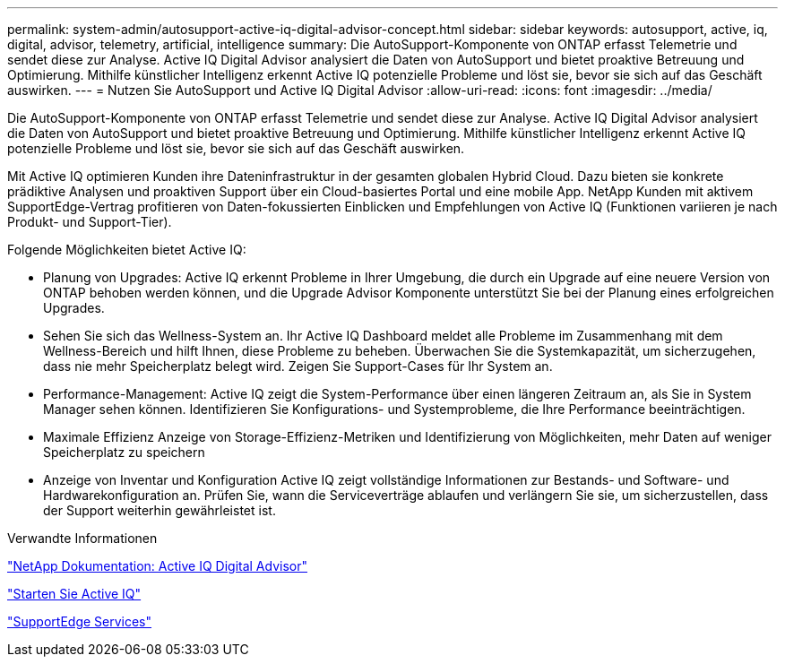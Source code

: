 ---
permalink: system-admin/autosupport-active-iq-digital-advisor-concept.html 
sidebar: sidebar 
keywords: autosupport, active, iq, digital, advisor, telemetry, artificial, intelligence 
summary: Die AutoSupport-Komponente von ONTAP erfasst Telemetrie und sendet diese zur Analyse. Active IQ Digital Advisor analysiert die Daten von AutoSupport und bietet proaktive Betreuung und Optimierung. Mithilfe künstlicher Intelligenz erkennt Active IQ potenzielle Probleme und löst sie, bevor sie sich auf das Geschäft auswirken. 
---
= Nutzen Sie AutoSupport und Active IQ Digital Advisor
:allow-uri-read: 
:icons: font
:imagesdir: ../media/


[role="lead"]
Die AutoSupport-Komponente von ONTAP erfasst Telemetrie und sendet diese zur Analyse. Active IQ Digital Advisor analysiert die Daten von AutoSupport und bietet proaktive Betreuung und Optimierung. Mithilfe künstlicher Intelligenz erkennt Active IQ potenzielle Probleme und löst sie, bevor sie sich auf das Geschäft auswirken.

Mit Active IQ optimieren Kunden ihre Dateninfrastruktur in der gesamten globalen Hybrid Cloud. Dazu bieten sie konkrete prädiktive Analysen und proaktiven Support über ein Cloud-basiertes Portal und eine mobile App. NetApp Kunden mit aktivem SupportEdge-Vertrag profitieren von Daten-fokussierten Einblicken und Empfehlungen von Active IQ (Funktionen variieren je nach Produkt- und Support-Tier).

Folgende Möglichkeiten bietet Active IQ:

* Planung von Upgrades: Active IQ erkennt Probleme in Ihrer Umgebung, die durch ein Upgrade auf eine neuere Version von ONTAP behoben werden können, und die Upgrade Advisor Komponente unterstützt Sie bei der Planung eines erfolgreichen Upgrades.
* Sehen Sie sich das Wellness-System an. Ihr Active IQ Dashboard meldet alle Probleme im Zusammenhang mit dem Wellness-Bereich und hilft Ihnen, diese Probleme zu beheben. Überwachen Sie die Systemkapazität, um sicherzugehen, dass nie mehr Speicherplatz belegt wird. Zeigen Sie Support-Cases für Ihr System an.
* Performance-Management: Active IQ zeigt die System-Performance über einen längeren Zeitraum an, als Sie in System Manager sehen können. Identifizieren Sie Konfigurations- und Systemprobleme, die Ihre Performance beeinträchtigen.
* Maximale Effizienz Anzeige von Storage-Effizienz-Metriken und Identifizierung von Möglichkeiten, mehr Daten auf weniger Speicherplatz zu speichern
* Anzeige von Inventar und Konfiguration Active IQ zeigt vollständige Informationen zur Bestands- und Software- und Hardwarekonfiguration an. Prüfen Sie, wann die Serviceverträge ablaufen und verlängern Sie sie, um sicherzustellen, dass der Support weiterhin gewährleistet ist.


.Verwandte Informationen
https://docs.netapp.com/us-en/active-iq/["NetApp Dokumentation: Active IQ Digital Advisor"]

https://aiq.netapp.com/custom-dashboard/search["Starten Sie Active IQ"]

https://www.netapp.com/us/services/support-edge.aspx["SupportEdge Services"]
